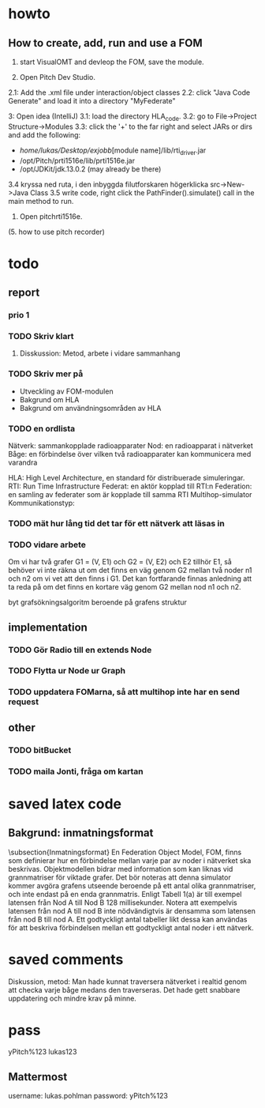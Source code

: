 * howto
** How to create, add, run and use a FOM
1. start VisualOMT and devleop the FOM, save the module.

2.   Open Pitch Dev Studio.
2.1: Add the .xml file under interaction/object classes
2.2: click "Java Code Generate" and load it into a directory "MyFederate"

3:   Open idea (IntelliJ)
3.1: load the directory HLA_code.
3.2: go to File->Project Structure->Modules
3.3: click the '+' to the far right and select JARs or dirs and add the following:
- /home/lukas/Desktop/exjobb/[module name]/lib/rti_driver.jar
- /opt/Pitch/prti1516e/lib/prti1516e.jar
- /opt/JDKit/jdk.13.0.2 (may already be there)

3.4 kryssa ned ruta, i den inbyggda filutforskaren högerklicka src->New->Java Class
3.5 write code, right click the PathFinder().simulate() call in the main method to run.

4. Open pitchrti1516e.

(5. how to use pitch recorder)
* todo
** report
*** prio 1
*** TODO Skriv klart
**** Disskussion: Metod, arbete i vidare sammanhang

*** TODO Skriv mer på
- Utveckling av FOM-modulen
- Bakgrund om HLA
- Bakgrund om användningsområden av HLA
*** TODO en ordlista
Nätverk: sammankopplade radioapparater
Nod: en radioapparat i nätverket
Båge: en förbindelse över vilken två radioapparater kan kommunicera med varandra

HLA: High Level Architecture, en standard för distribuerade simuleringar.
RTI: Run Time Infrastructure
Federat: en aktör kopplad till RTI:n
Federation: en samling av federater som är kopplade till samma RTI
Multihop-simulator
Kommunikationstyp:

*** TODO mät hur lång tid det tar för ett nätverk att läsas in
*** TODO vidare arbete
Om vi har två grafer G1 = (V, E1) och G2 = (V, E2) och E2 tillhör E1, så behöver vi inte räkna ut om det finns en väg genom G2 mellan två noder n1 och n2 om vi vet att den finns i G1. Det kan fortfarande finnas anledning att ta reda på om det finns en kortare väg genom G2 mellan nod n1 och n2. 

byt grafsökningsalgoritm beroende på grafens struktur
** implementation
*** TODO Gör Radio till en extends Node
*** TODO Flytta ur Node ur Graph
*** TODO uppdatera FOMarna, så att multihop inte har en send request
** other
*** TODO bitBucket 
*** TODO maila Jonti, fråga om kartan
* saved latex code
** Bakgrund: inmatningsformat
\subsection{Inmatningsformat}
En Federation Object Model, FOM, finns som definierar hur en förbindelse mellan varje par av noder i nätverket ska beskrivas. Objektmodellen bidrar med information som kan liknas vid grannmatriser för viktade grafer. Det bör noteras att denna simulator kommer avgöra grafens utseende beroende på ett antal olika grannmatriser, och inte endast på en enda grannmatris. Enligt Tabell 1(a) är till exempel latensen från Nod A till Nod B 128 millisekunder. Notera att exempelvis latensen från nod A till nod B inte nödvändigtvis är densamma som latensen från nod B till nod A. Ett godtyckligt antal tabeller likt dessa kan användas för att beskriva förbindelsen mellan ett godtyckligt antal noder i ett nätverk.

\begin{table}[ht]
\centering
\resizebox{0.8\columnwidth}{!}{
\subfloat[Subtable 1 list of tables text][Latens (ms) mellan noderna]{
\begin{tabular}{c c c c c}
\hline\hline                       
Nod & A & B & C & D \\ [0.5ex]
\hline                  
A & 0 & 128 & 97 & 95 \\
B & 57 & 0 & 104 & 111 \\
C & 71 & 45  & 0 & 91 \\
D & 95 & 124 & 136 & 0 \\ [1ex]      
\hline
\end{tabular}}
\qquad
\subfloat[Subtable 2 list of tables text][Bandbredd (kB/s) mellan noderna]{
\begin{tabular}{c c c c c}
\hline\hline                       
Nod & A & B & C & D\\ [0.5ex]
\hline                  
A & 0 & 1028 & 797 & 395\\
B & 857 & 0 & 1004 & 711 \\
C & 761 & 453  & 0 & 931 \\
D & 954 & 1240 & 736 & 0 \\ [1ex]     
\hline
\end{tabular}
}}
\caption{Exempel på vilken typ av information om nätverket som federaterna kan prenumerera på och alltså ta del av.}
\end{table}
* saved comments
Diskussion, metod:
Man hade kunnat traversera nätverket i realtid genom att checka varje båge medans den traverseras. Det hade gett snabbare uppdatering och mindre krav på minne.
* pass
yPitch%123
lukas123

** Mattermost
username: lukas.pohlman
password: yPitch%123

